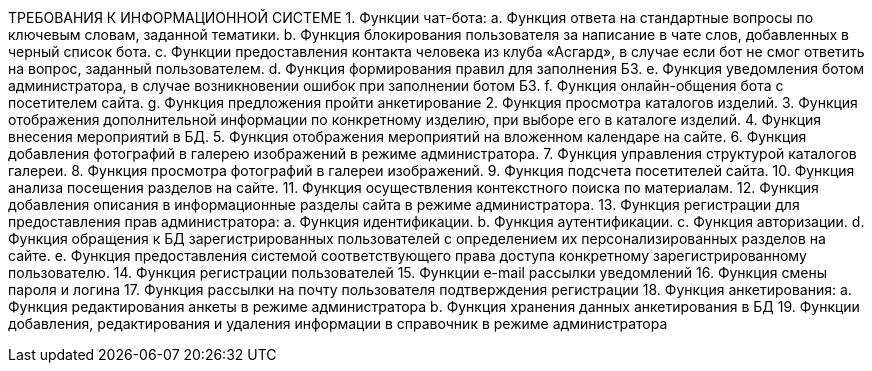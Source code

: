 ТРЕБОВАНИЯ К ИНФОРМАЦИОННОЙ СИСТЕМЕ
1.	Функции чат-бота:
a.	Функция ответа на стандартные вопросы по ключевым словам, заданной тематики.
b.	Функция блокирования пользователя за написание в чате слов, добавленных в черный список бота.
c.	Функции предоставления контакта человека из клуба «Асгард», в случае если бот не смог ответить на вопрос, заданный пользователем.
d.	Функция формирования правил для заполнения БЗ.
e.	Функция уведомления ботом администратора, в случае возникновении ошибок при заполнении ботом БЗ.
f.	Функция онлайн-общения бота с посетителем сайта.
g.	Функция предложения пройти анкетирование 
2.	Функция просмотра каталогов изделий. 
3.	Функция отображения дополнительной информации по конкретному изделию, при выборе его в каталоге изделий.
4.	Функция внесения мероприятий в БД.
5.	Функция отображения мероприятий на вложенном календаре на сайте.
6.	Функция добавления фотографий в галерею изображений в режиме администратора.
7.	Функция управления структурой каталогов галереи.
8.	Функция просмотра фотографий в галереи изображений.
9.	Функция подсчета посетителей сайта.
10.	Функция анализа посещения разделов на сайте.
11.	Функция осуществления контекстного поиска по материалам. 
12.	Функция добавления описания  в информационные разделы сайта в режиме администратора.
13.	Функция регистрации для предоставления прав администратора:
a.	Функция идентификации.
b.	Функция аутентификации.
c.	Функция авторизации.
d.	Функция обращения к БД зарегистрированных пользователей с определением их персонализированных разделов на сайте.
e.	Функция предоставления системой соответствующего права доступа конкретному зарегистрированному пользователю.
14.	Функция регистрации пользователей
15.	Функции e-mail рассылки уведомлений
16.	Функция смены пароля и логина
17.	Функция рассылки на почту пользователя подтверждения регистрации
18.	Функция анкетирования:
a.	Функция редактирования анкеты в режиме администратора
b.	Функция хранения данных  анкетирования в БД 
19.	Функции добавления, редактирования и удаления информации в справочник в режиме администратора
	
